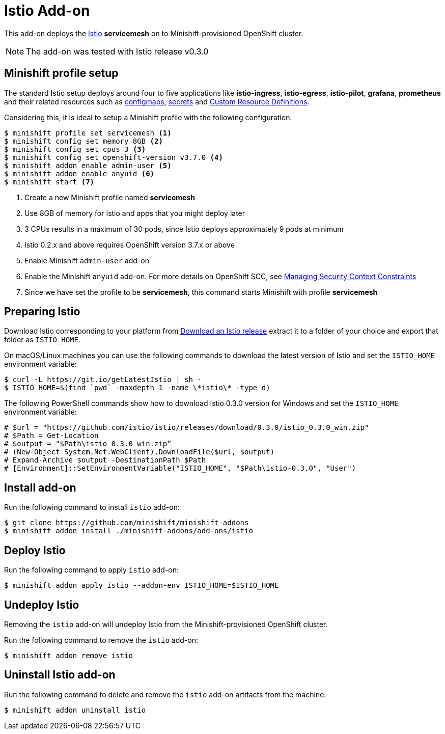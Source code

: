 :linkattrs:

= Istio Add-on

This add-on deploys the https://Istio.io/[Istio] **servicemesh** on to Minishift-provisioned OpenShift cluster.

NOTE: The add-on was tested with Istio release v0.3.0

== Minishift profile setup

The standard Istio setup deploys around four to five applications like *istio-ingress*, *istio-egress*, *istio-pilot*, *grafana*, *prometheus* and their related resources
such as https://kubernetes.io/docs/tasks/configure-pod-container/configmap/[configmaps], https://kubernetes.io/docs/concepts/configuration/secret/[secrets] 
and https://kubernetes.io/docs/concepts/api-extension/custom-resources/[Custom Resource Definitions].

Considering this, it is ideal to setup a Minishift profile with the following configuration:

[code,sh]
----
$ minishift profile set servicemesh <1>
$ minishift config set memory 8GB <2>
$ minishift config set cpus 3 <3>
$ minishift config set openshift-version v3.7.0 <4>
$ minishift addon enable admin-user <5>
$ minishift addon enable anyuid <6>
$ minishift start <7>
----

<1> Create a new Minishift profile named **servicemesh**
<2> Use 8GB of memory for Istio and apps that you might deploy later
<3> 3 CPUs results in a maximum of 30 pods, since Istio deploys approximately 9 pods at minimum
<4> Istio 0.2.x and above requires OpenShift version 3.7.x or above
<5> Enable Minishift `admin-user` add-on 
<6> Enable the Minishift `anyuid` add-on.  For more details on OpenShift SCC, see link:https://docs.openshift.org/latest/admin_guide/manage_scc.html[Managing Security Context Constraints]
<7> Since we have set the profile to be **servicemesh**, this command starts Minishift with profile **servicemesh**

== Preparing Istio 
Download Istio corresponding to your platform from https://github.com/istio/istio/releases[Download an Istio release] extract it to a folder of your choice
and export that folder as `ISTIO_HOME`.

On macOS/Linux machines you can use the following commands to download the latest version of Istio and set the `ISTIO_HOME` environment variable:

[code,sh]
----
$ curl -L https://git.io/getLatestIstio | sh -
$ ISTIO_HOME=$(find `pwd` -maxdepth 1 -name \*istio\* -type d)
----

The following PowerShell commands show how to download Istio 0.3.0 version for Windows and set the `ISTIO_HOME` environment variable:

[code,powershell]
----
# $url = "https://github.com/istio/istio/releases/download/0.3.0/istio_0.3.0_win.zip"
# $Path = Get-Location
# $output = "$Path\istio_0.3.0_win.zip”
# (New-Object System.Net.WebClient).DownloadFile($url, $output)
# Expand-Archive $output -DestinationPath $Path
# [Environment]::SetEnvironmentVariable("ISTIO_HOME", "$Path\istio-0.3.0", "User")
----

== Install add-on

Run the following command to install `istio` add-on:

[code,sh]
----
$ git clone https://github.com/minishift/minishift-addons
$ minishift addon install ./minishift-addons/add-ons/istio
----

== Deploy Istio

Run the following command to apply `istio` add-on:

[code,sh]
----
$ minishift addon apply istio --addon-env ISTIO_HOME=$ISTIO_HOME
----

== Undeploy Istio

Removing the `istio` add-on will undeploy Istio from the Minishift-provisioned OpenShift cluster.

Run the following command to remove the `istio` add-on:

[code,sh]
----
$ minishift addon remove istio
----

== Uninstall Istio add-on

Run the following command to delete and remove the `istio` add-on artifacts from the machine:

[code,sh]
----
$ minishift addon uninstall istio
----